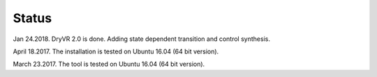 Status
==========
Jan 24.2018. DryVR 2.0 is done. Adding state dependent transition and control synthesis.

April 18.2017. The installation is tested on Ubuntu 16.04 (64 bit version).

March 23.2017. The tool is tested on Ubuntu 16.04 (64 bit version).
